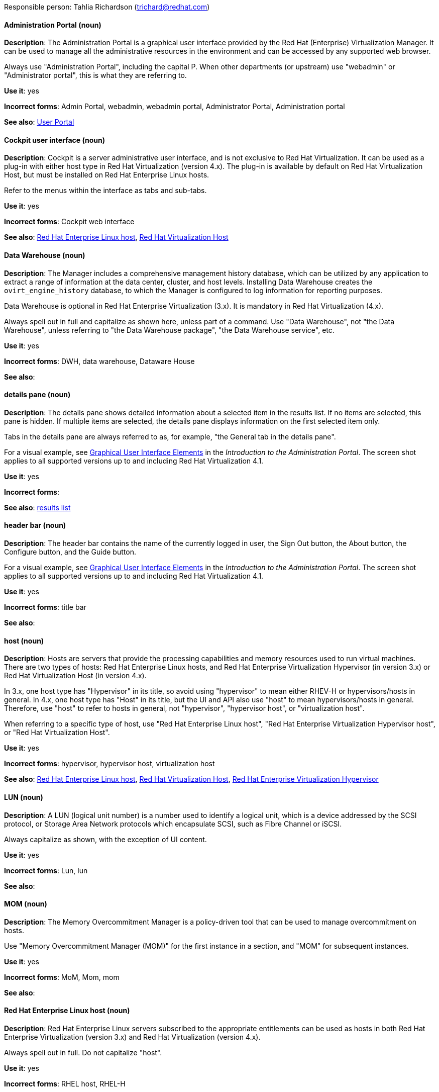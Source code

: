[[red-hat-virtualization-conventions]]

Responsible person: Tahlia Richardson (trichard@redhat.com)

[discrete]
==== Administration Portal (noun)
[[administration-portal]]
*Description*: The Administration Portal is a graphical user interface provided by the Red Hat (Enterprise) Virtualization Manager. It can be used to manage all the administrative resources in the environment and can be accessed by any supported web browser.

Always use "Administration Portal", including the capital P. When other departments (or upstream) use "webadmin" or "Administrator portal", this is what they are referring to. 

*Use it*: yes

*Incorrect forms*: Admin Portal, webadmin, webadmin portal, Administrator Portal, Administration portal

*See also*: xref:user-portal[User Portal]

[discrete]
==== Cockpit user interface (noun)
[[cockpit-user-interface]]
*Description*: Cockpit is a server administrative user interface, and is not exclusive to Red Hat Virtualization. It can be used as a plug-in with either host type in Red Hat Virtualization (version 4.x). The plug-in is available by default on Red Hat Virtualization Host, but must be installed on Red Hat Enterprise Linux hosts.

Refer to the menus within the interface as tabs and sub-tabs.

*Use it*: yes

*Incorrect forms*: Cockpit web interface

*See also*: xref:red-hat-enterprise-linux-host[Red Hat Enterprise Linux host], xref:red-hat-virtualization-host[Red Hat Virtualization Host]

[discrete]
==== Data Warehouse (noun)
[[data-warehouse]]
*Description*: The Manager includes a comprehensive management history database, which can be utilized by any application to extract a range of information at the data center, cluster, and host levels. Installing Data Warehouse creates the `ovirt_engine_history` database, to which the Manager is configured to log information for reporting purposes.

Data Warehouse is optional in Red Hat Enterprise Virtualization (3.x). It is mandatory in Red Hat Virtualization (4.x).

Always spell out in full and capitalize as shown here, unless part of a command. Use "Data Warehouse", not "the Data Warehouse", unless referring to "the Data Warehouse package", "the Data Warehouse service", etc.

*Use it*: yes

*Incorrect forms*: DWH, data warehouse, Dataware House

*See also*: 

[discrete]
==== details pane (noun)
[[details-pane]]
*Description*: The details pane shows detailed information about a selected item in the results list. If no items are selected, this pane is hidden. If multiple items are selected, the details pane displays information on the first selected item only. 

Tabs in the details pane are always referred to as, for example, "the General tab in the details pane".

For a visual example, see link:https://access.redhat.com/documentation/en-us/red_hat_virtualization/4.1/html-single/introduction_to_the_administration_portal/#Graphical_User_Interface_elements[Graphical User Interface Elements] in the _Introduction to the Administration Portal_. The screen shot applies to all supported versions up to and including Red Hat Virtualization 4.1.

*Use it*: yes

*Incorrect forms*: 

*See also*: xref:results-list[results list]

[discrete]
==== header bar (noun)
[[header-bar]]
*Description*: The header bar contains the name of the currently logged in user, the Sign Out button, the About button, the Configure button, and the Guide button. 

For a visual example, see link:https://access.redhat.com/documentation/en-us/red_hat_virtualization/4.1/html-single/introduction_to_the_administration_portal/#Graphical_User_Interface_elements[Graphical User Interface Elements] in the _Introduction to the Administration Portal_. The screen shot applies to all supported versions up to and including Red Hat Virtualization 4.1.

*Use it*: yes

*Incorrect forms*: title bar

*See also*: 

[discrete]
==== host (noun)
[[host-rhv]]
*Description*: Hosts are servers that provide the processing capabilities and memory resources used to run virtual machines. There are two types of hosts: Red Hat Enterprise Linux hosts, and Red Hat Enterprise Virtualization Hypervisor (in version 3.x) or Red Hat Virtualization Host (in version 4.x).

In 3.x, one host type has "Hypervisor" in its title, so avoid using "hypervisor" to mean either RHEV-H or hypervisors/hosts in general. In 4.x, one host type has "Host" in its title, but the UI and API also use "host" to mean hypervisors/hosts in general. Therefore, use "host" to refer to hosts in general, not "hypervisor", "hypervisor host", or "virtualization host".

When referring to a specific type of host, use "Red Hat Enterprise Linux host", "Red Hat Enterprise Virtualization Hypervisor host", or "Red Hat Virtualization Host".

*Use it*: yes

*Incorrect forms*: hypervisor, hypervisor host, virtualization host

*See also*: xref:red-hat-enterprise-linux-host[Red Hat Enterprise Linux host], xref:red-hat-virtualization-host[Red Hat Virtualization Host], xref:red-hat-enterprise-virtualization-hypervisor[Red Hat Enterprise Virtualization Hypervisor]

[discrete]
==== LUN (noun)
[[lun]]
*Description*: A LUN (logical unit number) is a number used to identify a logical unit, which is a device addressed by the SCSI protocol, or Storage Area Network protocols which encapsulate SCSI, such as Fibre Channel or iSCSI.

Always capitalize as shown, with the exception of UI content.

*Use it*: yes

*Incorrect forms*: Lun, lun

*See also*:

[discrete]
==== MOM (noun)
[[mom]]
*Description*: The Memory Overcommitment Manager is a policy-driven tool that can be used to manage overcommitment on hosts.

Use "Memory Overcommitment Manager (MOM)" for the first instance in a section, and "MOM" for subsequent instances.

*Use it*: yes

*Incorrect forms*: MoM, Mom, mom

*See also*:

[discrete]
==== Red Hat Enterprise Linux host (noun)
[[red-hat-enterprise-linux-host]]
*Description*: Red Hat Enterprise Linux servers subscribed to the appropriate entitlements can be used as hosts in both Red Hat Enterprise Virtualization (version 3.x) and Red Hat Virtualization (version 4.x). 

Always spell out in full. Do not capitalize "host". 

*Use it*: yes

*Incorrect forms*: RHEL host, RHEL-H

*See also*: xref:host-rhv[host]

[discrete]
==== Red Hat Enterprise Virtualization (noun)
[[red-hat-enterprise-virtualization]]
*Description*: Red Hat Enterprise Virtualization is an enterprise-grade server and desktop virtualization platform built on Red Hat Enterprise Linux. 

Use "Red Hat Enterprise Virtualization" for version 3.x (including references to these versions in version 4.x guides). Always spell out in full, except as part of "RHEV-H".

*Use it*: yes

*Incorrect forms*: RHEV

*See also*: xref:red-hat-virtualization[Red Hat Virtualization], xref:red-hat-enterprise-virtualization-hypervisor[Red Hat Enterprise Virtualization Hypervisor]

[discrete]
==== Red Hat Enterprise Virtualization Hypervisor (noun)
[[red-hat-enterprise-virtualization-hypervisor]]
*Description*: Red Hat Enterprise Virtualization Hypervisor is one of the types of host in Red Hat Enterprise Virtualization (3.x). It is a minimal operating system based on Red Hat Enterprise Linux, is distributed as an ISO file, and is a closed system. Filesystem access and root access are limited. Yum is disabled.

Use "Red Hat Enterprise Virtualization Hypervisor (RHEV-H)" for the first instance in a section. "RHEV-H" can be used for subsequent instances. It can also be referred to as "the Hypervisor", as long as the H is capitalized to avoid confusion with hypervisors in general. 

Do not use in Red Hat Virtualization 4.x; see xref:red-hat-virtualization-host[Red Hat Virtualization Host].

*Use it*: yes

*Incorrect forms*: RHEVH, Red Hat Enterprise Virtualization Host, RHEV Hypervisor

*See also*: xref:host-rhv[host], xref:red-hat-virtualization-host[Red Hat Virtualization Host]

[discrete]
==== Red Hat Enterprise Virtualization Manager (noun)
[[red-hat-enterprise-virtualization-manager]]
*Description*: The Red Hat Enterprise Virtualization Manager is a server that manages and provides access to the resources in the Red Hat Enterprise Virtualization environment. 

Use "Red Hat Enterprise Virtualization Manager" for version 3.x. Always spell out in full for the first instance in a section. Use "the Manager" for subsequent instances. Do not use "the engine", which is the oVirt (upstream) term used by Engineering.

*Use it*: yes

*Incorrect forms*: RHEVM, RHEV-M, RHEV Manager, the engine

*See also*: xref:red-hat-virtualization-manager[Red Hat Virtualization Manager]

[discrete]
==== Red Hat Enterprise Virtualization Manager Reports (noun)
[[red-hat-enterprise-virtualization-manager-reports]]
*Description*: Red Hat Enterprise Virtualization Manager Reports is available as an optional component. It produces reports that can be built and accessed via a web user interface, and then rendered to screen, printed, or exported to a variety of formats.

This component was removed from Red Hat Virtualization (4.x), but still exists in Red Hat Enterprise Virtualization (3.x). 

Spell out in full for the first instance in a section, and use "Reports" (always with a capital R) for subsequent instances. 

*Use it*: yes

*Incorrect forms*: RHEVM Reports

*See also*:

[discrete]
==== Red Hat Virtualization (noun)
[[red-hat-virtualization]]
*Description*: Red Hat Virtualization is an enterprise-grade server and desktop virtualization platform built on Red Hat Enterprise Linux. 

Use "Red Hat Virtualization" for version 4.x. Always spell out in full, except as part of "RHVH".

*Use it*: yes

*Incorrect forms*: RHV

*See also*: xref:red-hat-enterprise-virtualization[Red Hat Enterprise Virtualization], xref:red-hat-virtualization-host[Red Hat Virtualization Host]

[discrete]
==== Red Hat Virtualization Host (noun)
[[red-hat-virtualization-host]]
*Description*: Red Hat Virtualization Host is one of the types of host in Red Hat Virtualization (4.x). It is a minimal operating system based on Red Hat Enterprise Linux, is distributed as an ISO file from the Customer Portal, and contains only the packages required for the machine to act as a host. It is an improved version of Red Hat Enterprise Virtualization Hypervisor. 

Use "Red Hat Virtualization Host (RHVH)" for the first instance in a section. "RHVH" can be used in subsequent instances. Do not use "the Host" with a capital H. Do not use in Red Hat Enterprise Virtualization 3.x; see xref:red-hat-enterprise-virtualization-hypervisor[Red Hat Enterprise Virtualization Hypervisor].

*Use it*: yes

*Incorrect forms*: RHV-H, Red Hat Virtualization Hypervisor, RHV Host, the Host

*See also*: xref:host-rhv[host], xref:red-hat-enterprise-virtualization-hypervisor[Red Hat Enterprise Virtualization Hypervisor]

[discrete]
==== Red Hat Virtualization Manager (noun)
[[red-hat-virtualization-manager]]
*Description*: The Red Hat Virtualization Manager is a server that manages and provides access to the resources in the Red Hat Virtualization environment. 

Use "Red Hat Virtualization Manager" for version 4.x. Always spell out in full for the first instance in a section. Use "the Manager" for subsequent instances. Do not use "the engine", which is the oVirt (upstream) term used by Engineering.

*Use it*: yes

*Incorrect forms*: RHVM, RHV-M, RHV Manager, the engine

*See also*: xref:red-hat-enterprise-virtualization-manager[Red Hat Enterprise Virtualization Manager]

[discrete]
==== resource tab (noun)
[[resource-tab]]
*Description*: Hosts, virtual machines, storage, and other resources in Red Hat Virtualization can be managed using their associated tab. You can refer to these tabs as just, for example, "the *Storage* tab", unlike the tabs in the details pane, which are always specified as such.

For a visual example, see link:https://access.redhat.com/documentation/en-us/red_hat_virtualization/4.1/html-single/introduction_to_the_administration_portal/#Graphical_User_Interface_elements[Graphical User Interface Elements] in the _Introduction to the Administration Portal_. The screen shot applies to all supported versions up to and including Red Hat Virtualization 4.1.

*Use it*: yes

*Incorrect forms*: 

*See also*: xref:details-pane[details pane]

[discrete]
==== results list (noun)
[[results-list]]
*Description*: The results list shows the resources managed under each resource tab. For example, the results list for the *Hosts* tab shows all hosts attached to the Red Hat Virtualization Manager. 

For a visual example, see link:https://access.redhat.com/documentation/en-us/red_hat_virtualization/4.1/html-single/introduction_to_the_administration_portal/#Graphical_User_Interface_elements[Graphical User Interface Elements] in the _Introduction to the Administration Portal_. The screen shot applies to all supported versions up to and including Red Hat Virtualization 4.1.

*Use it*: yes

*Incorrect forms*: 

*See also*: xref:resource-tab[resource tab]

[discrete]
==== self-hosted engine (noun)
[[self-hosted-engine]]
*Description*: A self-hosted engine is a virtualized environment in which the Manager, or engine, runs on a virtual machine on the hosts managed by that Manager. The virtual machine is created as part of the host configuration, and the Manager is installed and configured in parallel to the host configuration process. 

Use all lower case, unless used in a title or at the beginning of a sentence. 

*Use it*: yes

*Incorrect forms*: hosted engine, hosted-engine

*See also*: xref:self-hosted-engine-host[self-hosted engine host]

[discrete]
==== self-hosted engine host (noun)
[[self-hosted-engine-host]]
*Description*: A self-hosted engine is a virtualized environment in which the Manager, or engine, runs on a virtual machine on the hosts managed by that Manager. A self-hosted engine host has been configured for a self-hosted engine environment, and can host the Manager virtual machine. Regular hosts can also be attached to a self-hosted engine environment, but they cannot be used to host the Manager virtual machine.

Use all lower case, unless used in a title or at the beginning of a sentence.

*Use it*: yes

*Incorrect forms*: hosted engine host, hosted-engine host

*See also*: xref:self-hosted-engine[self-hosted engine]

[discrete]
==== sparse (adjective)
[[sparse]]
*Description*: A disk is sparse when its unused disk space is taken from the virtual machine and returned to the host. In the past, the term sparse has been used to describe thin provisioned storage; however, with the addition of the sparsify feature in Red Hat Virtualization 4.1, these terms should not be used interchangeably as a thin provisioned disk may not be a sparse disk.

*Use it*: yes

*Incorrect forms*: 

*See also*: xref:sparsify[sparsify], xref:thin-provisioned[thin provisioned]

[discrete]
==== sparsify (verb)
[[sparsify]]
*Description*: To take unused disk space from a virtual machine and return it to the host.

*Use it*: yes

*Incorrect forms*: 

*See also*: xref:sparse[sparse]

[discrete]
==== SPICE (noun)
[[spice]]
*Description*: SPICE stands for "Simple Protocol for Independent Computing Environments". It is a remote connection protocol for viewing a virtual machine in a graphical console from a remote client. 

Always capitalize as shown, except in commands, packages, or UI content. 

*Use it*: yes

*Incorrect forms*: Spice, spice

*See also*: 

[discrete]
==== Storage Pool Manager (noun)
[[storage-pool-manager]]
*Description*: The Storage Pool Manager (SPM) is a role given to one of the hosts in a data center, enabling it to manage the storage domains of the data center.

Use "Storage Pool Manager (SPM)" for the first instance in a section, and "SPM" for subsequent instances.

*Use it*: yes

*Incorrect forms*: 

*See also*:

[discrete]
==== sub-version (noun)
[[sub-version]]
*Description*: A template sub-version is a new template version created from an existing template. 

*Use it*: yes

*Incorrect forms*: sub version, subversion

*See also*:

[discrete]
==== tree pane (noun)
[[tree-pane]]
*Description*: The collapsible hierarchy of resources under *System* on the left-hand side of the Administration Portal. 

For a visual example, see link:https://access.redhat.com/documentation/en-us/red_hat_virtualization/4.1/html-single/introduction_to_the_administration_portal/#Graphical_User_Interface_elements[Graphical User Interface Elements] in the _Introduction to the Administration Portal_. The screen shot applies to all supported versions up to and including Red Hat Virtualization 4.1.

*Use it*: yes

*Incorrect forms*: System pane, system pane

*See also*: 

[discrete]
==== User Portal (noun)
[[user-portal]]
*Description*: The User Portal is a graphical user interface provided by the Red Hat (Enterprise) Virtualization Manager. It has limited permissions for managing virtual machine resources and is targeted at end users.

Always use "User Portal", including the capital P.

*Use it*: yes

*Incorrect forms*: userportal, user portal, User portal

*See also*: xref:administration-portal[Administration Portal]

